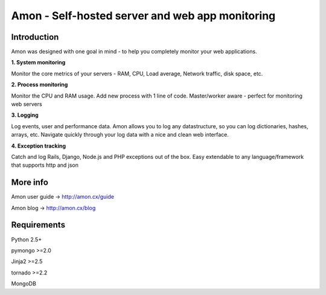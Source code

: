 ==================================================================
Amon - Self-hosted server and web app monitoring
==================================================================

Introduction
=============

Amon was designed with one goal in mind - to help you completely monitor
your web applications. 


**1. System monitoring**

Monitor the core metrics of your servers - RAM, CPU, Load average, Network traffic, disk space, etc.

**2. Process monitoring**

Monitor the CPU and RAM usage. Add new process with 1 line of 
code. Master/worker aware - perfect for monitoring web servers

**3. Logging**

Log events, user and performance data. Amon allows you to log any datastructure,  
so you can log dictionaries, hashes, arrays, etc. 
Navigate quickly through your log data with a nice and clean web interface. 


**4. Exception tracking**

Catch and log Rails, Django, Node.js and PHP exceptions out of the box. Easy extendable to any 
language/framework that supports http and json


.. figure:: https://raw.github.com/martinrusev/amon/master/preview/screenshot.png


More info
================

Amon user guide -> http://amon.cx/guide

Amon blog -> http://amon.cx/blog


Requirements
=============

Python 2.5+

pymongo >=2.0

Jinja2 >=2.5

tornado >=2.2

MongoDB
